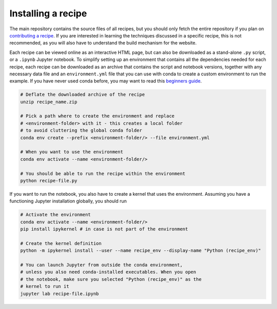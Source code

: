 Installing a recipe
===================

The main repository contains the source files of all recipes, but you 
should only fetch the entire repository if you plan on 
`contributing a recipe <CONTRIBUTING.rst>`_. 
If you are interested in learning the techniques discussed in a specific 
recipe, this is not recommended, as you will also have to understand the 
build mechanism for the website.

.. marker-install-start

Each recipe can be viewed online as an interactive HTML page, but 
can also be downloaded as a stand-alone ``.py`` script, or a  
``.ipynb`` Jupyter notebook. To simplify setting up an environment that 
contains all the dependencies needed for each recipe, each recipe can
be downloaded as an archive that contains the script and notebook
versions, together with any necessary data file and an ``environment.yml`` file 
that you can use with conda to create a custom environment to run the example.
If you have never used conda before, you may want to read this
`beginners guide 
<https://docs.conda.io/projects/conda/en/latest/user-guide/getting-started.html>`_.

.. code-block:: bash

   # Deflate the downloaded archive of the recipe 
   unzip recipe_name.zip
   
   # Pick a path where to create the environment and replace 
   # <environment-folder> with it - this creates a local folder 
   # to avoid cluttering the global conda folder
   conda env create --prefix <environment-folder/> --file environment.yml

   # When you want to use the environment
   conda env activate --name <environment-folder/>
   
   # You should be able to run the recipe within the environment 
   python recipe-file.py

If you want to run the notebook, you also have to create a kernel that uses
the environment. Assuming you have a functioning Jupyter installation globally,
you should run

.. code-block:: bash

   # Activate the environment 
   conda env activate --name <environment-folder/>
   pip install ipykernel # in case is not part of the environment
   
   # Create the kernel definition
   python -m ipykernel install --user --name recipe_env --display-name "Python (recipe_env)"
   
   # You can launch Jupyter from outside the conda environment,
   # unless you also need conda-installed executables. When you open
   # the notebook, make sure you selected "Python (recipe_env)" as the 
   # kernel to run it
   jupyter lab recipe-file.ipynb
   
.. marker-install-end

